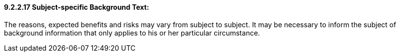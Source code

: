 ==== 9.2.2.17 Subject-specific Background Text: 

The reasons, expected benefits and risks may vary from subject to subject. It may be necessary to inform the subject of background information that only applies to his or her particular circumstance.

